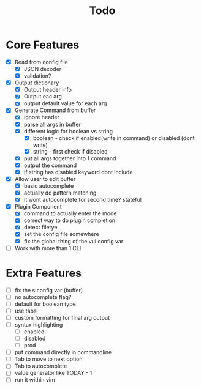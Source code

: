 #+TITLE: Todo

* Core Features
- [X] Read from config file
  + [X] JSON decoder
  + [X] validation?
- [X] Output dictionary
  + [X] Output header info
  + [X] Output eac arg
  + [X] output default value for each arg
- [X] Generate Command from buffer
  + [X] ignore header
  + [X] parse all args in buffer
  + [X] different logic for boolean vs string
    + [X] boolean - check if enabled(write in command) or disabled (dont write)
    + [X] string  - first check if disabled
  + [X] put all args together into 1 command
  + [X] output the command
  + [X] if string has disabled keyword dont include
- [X] Allow user to edit buffer
  - [X] basic autocomplete
  - [X] actually do pattern matching
  - [X] it wont autocomplete for second time? stateful
- [X] Plugin Component
  + [X] command to actually enter the mode
  + [X] correct way to do plugin completion
  + [X] detect filetye
  + [X] set the config file somewhere
  + [X] fix the global thing of the vui config var
- [ ] Work with more than 1 CLI
* Extra Features
- [ ] fix the s:config var (buffer)
- [ ] no autocomplete flag?
- [ ] default for boolean type
- [ ] use tabs
- [ ] custom formatting for final arg output
- [ ] syntax highlighting
  - [ ] enabled
  - [ ] disabled
  - [ ] prod
- [ ] put command directly in commandline
- [ ] Tab to move to next option
- [ ] Tab to autocomplete
- [ ] value generator like TODAY - 1
- [ ] run it within vim
